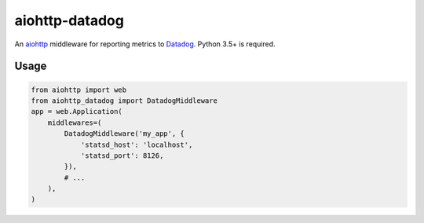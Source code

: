 aiohttp-datadog
===============

.. image:: https://circleci.com/gh/underyx/aiohttp-datadog.svg?style=shield
   :target: https://circleci.com/gh/underyx/aiohttp-datadog
   :alt: CI Status

An aiohttp_ middleware for reporting metrics to Datadog_. Python 3.5+ is required.

Usage
-----

.. code-block:: python

    from aiohttp import web
    from aiohttp_datadog import DatadogMiddleware
    app = web.Application(
        middlewares=(
            DatadogMiddleware('my_app', {
                'statsd_host': 'localhost',
                'statsd_port': 8126,
            }),
            # ...
        ),
    )

.. _aiohttp: http://aiohttp.readthedocs.io/en/stable/
.. _Datadog: https://www.datadoghq.com/


